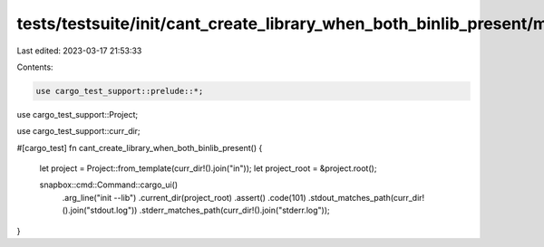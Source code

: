 tests/testsuite/init/cant_create_library_when_both_binlib_present/mod.rs
========================================================================

Last edited: 2023-03-17 21:53:33

Contents:

.. code-block:: rs

    use cargo_test_support::prelude::*;
use cargo_test_support::Project;

use cargo_test_support::curr_dir;

#[cargo_test]
fn cant_create_library_when_both_binlib_present() {
    let project = Project::from_template(curr_dir!().join("in"));
    let project_root = &project.root();

    snapbox::cmd::Command::cargo_ui()
        .arg_line("init --lib")
        .current_dir(project_root)
        .assert()
        .code(101)
        .stdout_matches_path(curr_dir!().join("stdout.log"))
        .stderr_matches_path(curr_dir!().join("stderr.log"));
}


